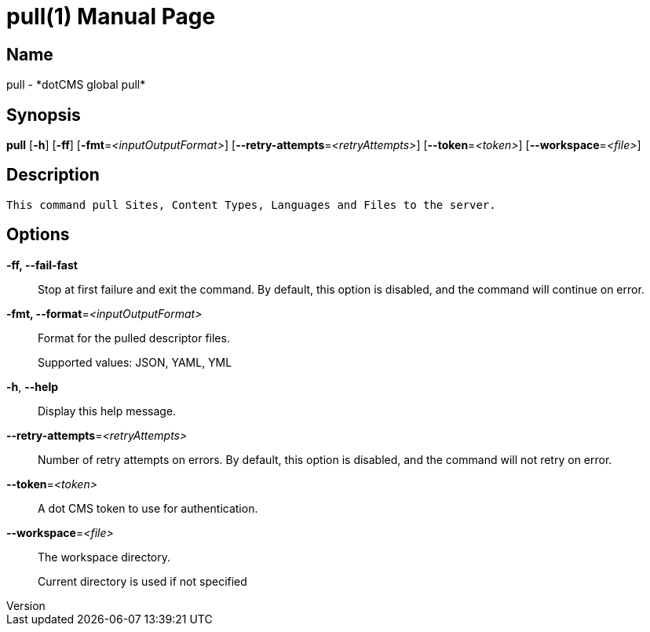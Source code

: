 // tag::picocli-generated-full-manpage[]
// tag::picocli-generated-man-section-header[]
:doctype: manpage
:revnumber: 
:manmanual: Pull Manual
:mansource: 
:man-linkstyle: pass:[blue R < >]
= pull(1)

// end::picocli-generated-man-section-header[]

// tag::picocli-generated-man-section-name[]
== Name

pull - *dotCMS global pull*

// end::picocli-generated-man-section-name[]

// tag::picocli-generated-man-section-synopsis[]
== Synopsis

*pull* [*-h*] [*-ff*] [*-fmt*=_<inputOutputFormat>_] [*--retry-attempts*=_<retryAttempts>_]
     [*--token*=_<token>_] [*--workspace*=_<file>_]

// end::picocli-generated-man-section-synopsis[]

// tag::picocli-generated-man-section-description[]
== Description

 This command pull Sites, Content Types, Languages and Files to the server.


// end::picocli-generated-man-section-description[]

// tag::picocli-generated-man-section-options[]
== Options

*-ff, --fail-fast*::
  Stop at first failure and exit the command. By default, this option is disabled, and the command will continue on error.

*-fmt, --format*=_<inputOutputFormat>_::
  Format for the pulled descriptor files. 
+
Supported values: JSON, YAML, YML

*-h*, *--help*::
  Display this help message.

*--retry-attempts*=_<retryAttempts>_::
  Number of retry attempts on errors. By default, this option is disabled, and the command will not retry on error.

*--token*=_<token>_::
  A dot CMS token to use for authentication. 

*--workspace*=_<file>_::
  The workspace directory.
+
Current directory is used if not specified

// end::picocli-generated-man-section-options[]

// tag::picocli-generated-man-section-arguments[]
// end::picocli-generated-man-section-arguments[]

// tag::picocli-generated-man-section-commands[]
// end::picocli-generated-man-section-commands[]

// tag::picocli-generated-man-section-exit-status[]
// end::picocli-generated-man-section-exit-status[]

// tag::picocli-generated-man-section-footer[]
// end::picocli-generated-man-section-footer[]

// end::picocli-generated-full-manpage[]
